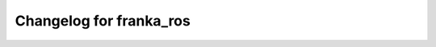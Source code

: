 Changelog for franka_ros
========================

.. mdinclude:: ../franka_ros/CHANGELOG.md
   :start-line: 2
